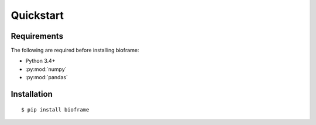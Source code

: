 Quickstart
==========

Requirements
------------

The following are required before installing bioframe:

-  Python 3.4+

-  :py:mod:`numpy`

-  :py:mod:`pandas`

Installation
------------
 
::

    $ pip install bioframe

